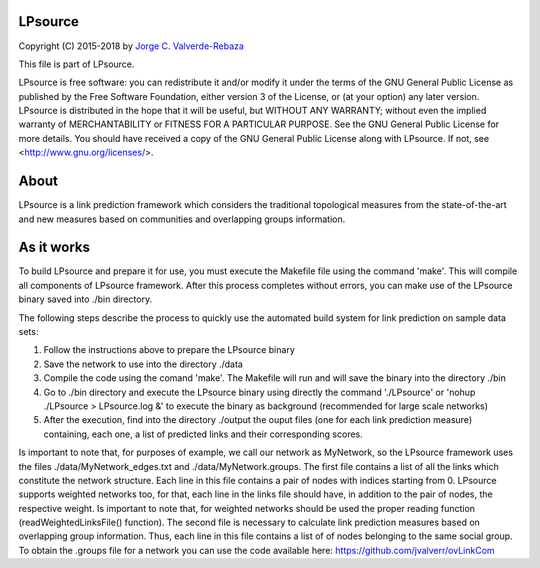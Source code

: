 LPsource
============
Copyright (C) 2015-2018 by `Jorge C. Valverde-Rebaza`_

.. _Jorge C. Valverde-Rebaza: http://www.labic.icmc.usp.br/jvalverr/

This file is part of LPsource.

LPsource is free software: you can redistribute it and/or modify it under the terms of the GNU General Public License as published by the Free Software Foundation, either version 3 of the License, or (at your option) any later version. LPsource is distributed in the hope that it will be useful, but WITHOUT ANY WARRANTY; without even the implied warranty of MERCHANTABILITY or FITNESS FOR A PARTICULAR PURPOSE. See the GNU General Public License for more details. You should have received a copy of the GNU General Public License along with LPsource. If not, see <http://www.gnu.org/licenses/>.

About
=====
LPsource is a link prediction framework which considers the traditional topological measures from the state-of-the-art and 
new measures based on communities and overlapping groups information.

As it works
============
To build LPsource and prepare it for use, you must execute the Makefile file using the command 'make'. This will compile 
all components of LPsource framework. After this process completes without errors, you can make use of the LPsource binary 
saved into ./bin directory.

The following steps describe the process to quickly use the automated build system for link prediction on sample data sets:

1. Follow the instructions above to prepare the LPsource binary
2. Save the network to use into the directory ./data
3. Compile the code using the comand 'make'. The Makefile will run and will save the binary into the directory ./bin
4. Go to ./bin directory and execute the LPsource binary using directly the command './LPsource' or 'nohup ./LPsource > LPsource.log &' to execute the binary as background (recommended for large scale networks)
5. After the execution, find into the directory ./output the ouput files (one for each link prediction measure) containing, each one, a list of predicted links and their corresponding scores.

Is important to note that, for purposes of example, we call our network as MyNetwork, so the LPsource framework uses the files ./data/MyNetwork_edges.txt and ./data/MyNetwork.groups. The first file contains a list of all the links which constitute the network structure. Each line in this file contains a pair of nodes with indices starting from 0. LPsource supports weighted networks too, for that, each line in the links file should have, in addition to the pair of nodes, the respective weight. Is important to note that, for weighted networks should be used the proper reading function (readWeightedLinksFile() function).  The second file is necessary to calculate link prediction measures based on overlapping group information. Thus, each line in this file contains a list of of nodes belonging to the same social group. To obtain the .groups file for a network you can use the code available here: https://github.com/jvalverr/ovLinkCom 


